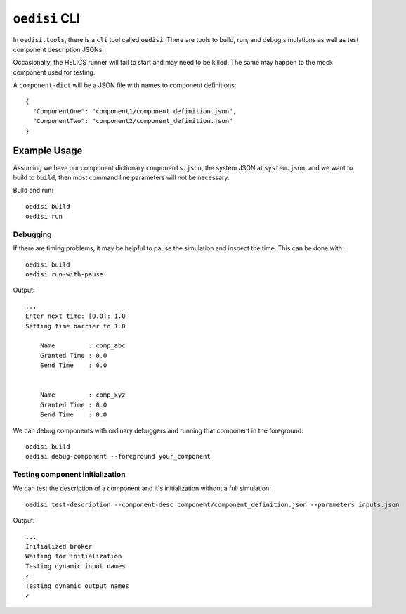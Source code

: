 ``oedisi`` CLI
==============

In ``oedisi.tools``, there is a ``cli`` tool called ``oedisi``.
There are tools to build, run, and debug simulations as well
as test component description JSONs.

Occasionally, the HELICS runner will fail to start and may need
to be killed. The same may happen to the mock component used for testing.


A ``component-dict`` will be a JSON file with names to component definitions::

    {
      "ComponentOne": "component1/component_definition.json",
      "ComponentTwo": "component2/component_definition.json"
    }

Example Usage
-------------

Assuming we have our component dictionary ``components.json``,
the system JSON at ``system.json``, and we want to build to ``build``,
then most command line parameters will not be necessary.

Build and run::

    oedisi build
    oedisi run

Debugging
+++++++++

If there are timing problems, it may be helpful to pause the simulation and inspect the time.
This can be done with::

    oedisi build
    oedisi run-with-pause


Output::

    ...
    Enter next time: [0.0]: 1.0
    Setting time barrier to 1.0

        Name         : comp_abc
        Granted Time : 0.0
        Send Time    : 0.0


        Name         : comp_xyz
        Granted Time : 0.0
        Send Time    : 0.0



We can debug components with ordinary debuggers and running that component in
the foreground::

    oedisi build
    oedisi debug-component --foreground your_component

Testing component initialization
++++++++++++++++++++++++++++++++

We can test the description of a component and it's initialization without
a full simulation::

    oedisi test-description --component-desc component/component_definition.json --parameters inputs.json


Output::

    ...
    Initialized broker
    Waiting for initialization
    Testing dynamic input names
    ✓
    Testing dynamic output names
    ✓

.. click:: oedisi.tools:cli
   :prog: oedisi
   :nested: full
